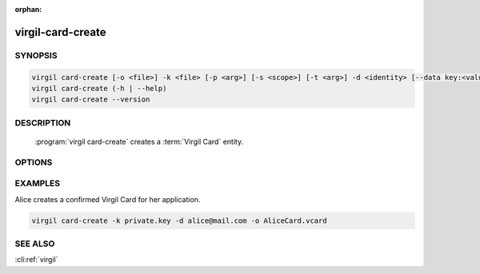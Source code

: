 :orphan:

virgil-card-create
==================

.. program:: virgil-card-create


SYNOPSIS
--------

.. code:: bash

    virgil card-create [-o <file>] -k <file> [-p <arg>] [-s <scope>] [-t <arg>] -d <identity> [--data key:<value>] [--info device_name:<value> device:<value>] [-V...] [--]  
    virgil card-create (-h | --help)
    virgil card-create --version  
                              

DESCRIPTION 
-----------

    :program:`virgil card-create` creates a :term:`Virgil Card` entity. 


OPTIONS 
-------

.. option:: -o <file>, --out=<file>
    The Virgil Card. If omitted, stdout is used.

.. option:: -k <file>, --private-key=<file>
    :term:`Private Key`.
    
.. option:: -p <arg>, --private-key-password=<arg>
    The Private Key password (if exists).
    
.. option:: -s <scope>, --scope=<scope>

    .. cli:argument:: <scope>

    .. default-role:: cli:value
    
    * for :term:`global Virgil Card` the :term:`scope <scope>` must be `global`;
    * for :term:`application Virgil Card` the scope must be `application`;
    
    If omitted, `application` is used.

    .. default-role::

.. option:: -t <arg>, --identity-type=<arg>

    .. cli:argument:: <identity-type-arg>

    .. default-role:: cli:value

    * for :term:`confirmed Virgil Card` the :term:`identity-type` must be ``email``;
    
    * for :term:`segregated Virgil Card` the identity-type can be any value.
    
    If omitted, ``email`` is used.
    
    .. default-role::

.. option:: -d <identity>, --identity=<identity>

    .. cli:argument:: <identity>

    .. default-role:: cli:value

    * for confirmed Virgil Card the :term:`identity` must be a valid email;
    
    * for segregated Virgil Card the identity can be any value.
    
    .. default-role::

.. option:: --data=<arg>
    The :term:`data <data>` contains application specific parameters. Format: key:<value> (up to 16 positions).
    
.. option:: --info=<arg>
    The :term:`info <info>` contain information about the device on which the keypair was created. Format: device_name:<value> device:<value>. Both 'device_name' and 'device' must be used.
    
.. option:: -V, --VERBOSE
    Shows the detailed information.

.. option:: --
    Ignores the rest of the labeled arguments following this flag.

.. option:: -h,  --help
    Displays usage information and exits.

.. option:: --version
    Displays version information and exits.


EXAMPLES 
--------


Alice creates a confirmed Virgil Card for her application.

.. code:: bash

    virgil card-create -k private.key -d alice@mail.com -o AliceCard.vcard


SEE ALSO 
--------

:cli:ref:`virgil`
